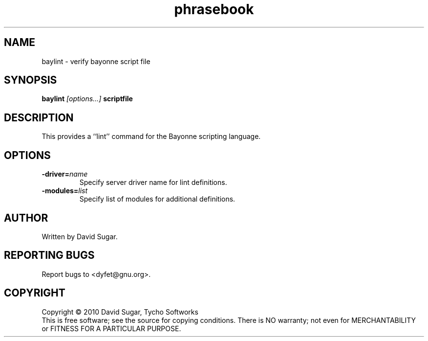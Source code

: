 .TH phrasebook "1" "December 2010" "GNU Bayonne Phrasebook" "GNU Telephony"
.SH NAME
baylint \- verify bayonne script file
.SH SYNOPSIS
.B baylint
.I [options...]
.BR scriptfile
.SH DESCRIPTION
This provides a ``lint'' command for the Bayonne scripting language.
.PP
.SH OPTIONS
.TP
.BI -driver= name
Specify server driver name for lint definitions.
.TP
.BI -modules= list
Specify list of modules for additional definitions.
.SH AUTHOR
Written by David Sugar.
.SH "REPORTING BUGS"
Report bugs to <dyfet@gnu.org>.
.SH COPYRIGHT
Copyright \(co 2010 David Sugar, Tycho Softworks
.br
This is free software; see the source for copying conditions.  There is NO
warranty; not even for MERCHANTABILITY or FITNESS FOR A PARTICULAR
PURPOSE.
